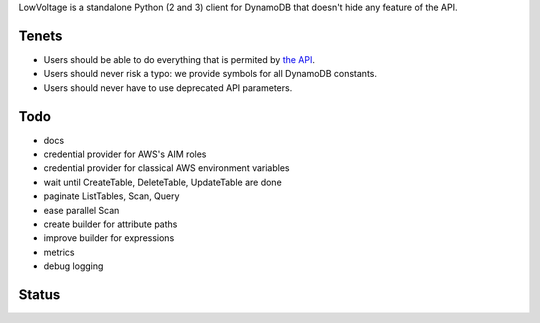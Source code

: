 LowVoltage is a standalone Python (2 and 3) client for DynamoDB that doesn't hide any feature of the API.

Tenets
======

- Users should be able to do everything that is permited by `the API <http://docs.aws.amazon.com/amazondynamodb/latest/APIReference>`__.
- Users should never risk a typo: we provide symbols for all DynamoDB constants.
- Users should never have to use deprecated API parameters.

Todo
====

- docs
- credential provider for AWS's AIM roles
- credential provider for classical AWS environment variables
- wait until CreateTable, DeleteTable, UpdateTable are done
- paginate ListTables, Scan, Query
- ease parallel Scan
- create builder for attribute paths
- improve builder for expressions
- metrics
- debug logging

Status
======

.. image:: https://travis-ci.org/jacquev6/LowVoltage.svg?branch=master
    :target: https://travis-ci.org/jacquev6/LowVoltage

.. image:: https://coveralls.io/repos/jacquev6/LowVoltage/badge.png
    :target: https://coveralls.io/r/jacquev6/LowVoltage
